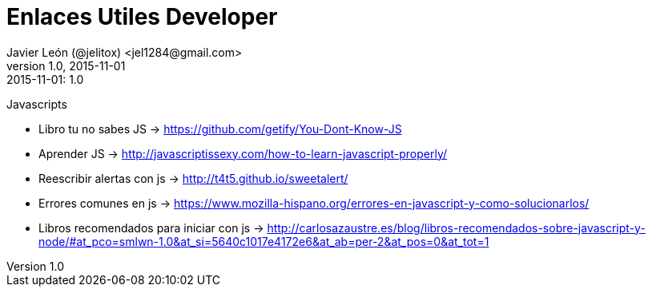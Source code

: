 = Enlaces Utiles Developer
Javier León (@jelitox) <jel1284@gmail.com>
v1.0, 2015-11-01
:toc:
:imagesdir: assets/images
:homepage: http://blog.javierleon.com.ve
:hp-tags: Blog,Personal,Python,Pyve
// Web page meta data.
:keywords: Blog, Javier León, IT, Devops, Desarrollo, Sysadmin, Social, Networks, emprendimiento, Pagina Oficial,
:description: Blog personal y Profesional, +
Ingeniero en Informatica, desarrollador y Administrador de Sistemas e infraestructura, +
Redes Sociales, facebook, instagram, twitter, pinterest +
proyectos de emprendimiento Freenlance, +
Pagina principal.

.{revdate}:  {revnumber} 

Javascripts

- Libro tu no sabes JS -> https://github.com/getify/You-Dont-Know-JS
- Aprender JS -> http://javascriptissexy.com/how-to-learn-javascript-properly/
- Reescribir alertas con js -> http://t4t5.github.io/sweetalert/
- Errores comunes en js -> https://www.mozilla-hispano.org/errores-en-javascript-y-como-solucionarlos/
- Libros recomendados para iniciar con js -> http://carlosazaustre.es/blog/libros-recomendados-sobre-javascript-y-node/#at_pco=smlwn-1.0&at_si=5640c1017e4172e6&at_ab=per-2&at_pos=0&at_tot=1